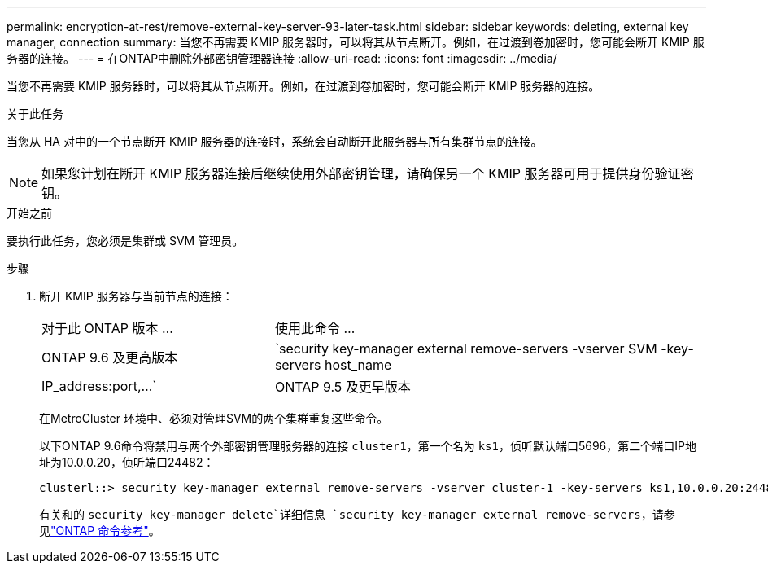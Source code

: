 ---
permalink: encryption-at-rest/remove-external-key-server-93-later-task.html 
sidebar: sidebar 
keywords: deleting, external key manager, connection 
summary: 当您不再需要 KMIP 服务器时，可以将其从节点断开。例如，在过渡到卷加密时，您可能会断开 KMIP 服务器的连接。 
---
= 在ONTAP中删除外部密钥管理器连接
:allow-uri-read: 
:icons: font
:imagesdir: ../media/


[role="lead"]
当您不再需要 KMIP 服务器时，可以将其从节点断开。例如，在过渡到卷加密时，您可能会断开 KMIP 服务器的连接。

.关于此任务
当您从 HA 对中的一个节点断开 KMIP 服务器的连接时，系统会自动断开此服务器与所有集群节点的连接。


NOTE: 如果您计划在断开 KMIP 服务器连接后继续使用外部密钥管理，请确保另一个 KMIP 服务器可用于提供身份验证密钥。

.开始之前
要执行此任务，您必须是集群或 SVM 管理员。

.步骤
. 断开 KMIP 服务器与当前节点的连接：
+
[cols="35,65"]
|===


| 对于此 ONTAP 版本 ... | 使用此命令 ... 


 a| 
ONTAP 9.6 及更高版本
 a| 
`security key-manager external remove-servers -vserver SVM -key-servers host_name|IP_address:port,...`



 a| 
ONTAP 9.5 及更早版本
 a| 
`security key-manager delete -address key_management_server_ipaddress`

|===
+
在MetroCluster 环境中、必须对管理SVM的两个集群重复这些命令。

+
以下ONTAP 9.6命令将禁用与两个外部密钥管理服务器的连接 `cluster1`，第一个名为 `ks1`，侦听默认端口5696，第二个端口IP地址为10.0.0.20，侦听端口24482：

+
[listing]
----
clusterl::> security key-manager external remove-servers -vserver cluster-1 -key-servers ks1,10.0.0.20:24482
----
+
有关和的 `security key-manager delete`详细信息 `security key-manager external remove-servers`，请参见link:https://docs.netapp.com/us-en/ontap-cli/search.html?q=security+key-manager["ONTAP 命令参考"^]。


